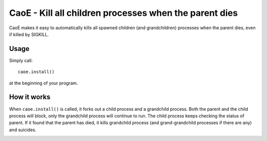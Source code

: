 =======================================================
CaoE - Kill all children processes when the parent dies
=======================================================

CaoE makes it easy to automatically kills all spawned children (and
grandchildren) processes when the parent dies, even if killed by SIGKILL.

Usage
-----

Simply call::

  caoe.install()

at the beginning of your program.

How it works
------------

When ``caoe.install()`` is called, it forks out a child process and a
grandchild process.  Both the parent and the child process will block, only the
grandchild process will continue to run.  The child process keeps checking the
status of parent.  If it found that the parent has died, it kills grandchild
process (and grand-grandchild processes if there are any) and suicides.

.. image:: https://secure.travis-ci.org/douban/CaoE.png?branch=master
   :alt: Build Status
   :target: http://travis-ci.org/douban/CaoE

.. vim:set filetype=rst:
